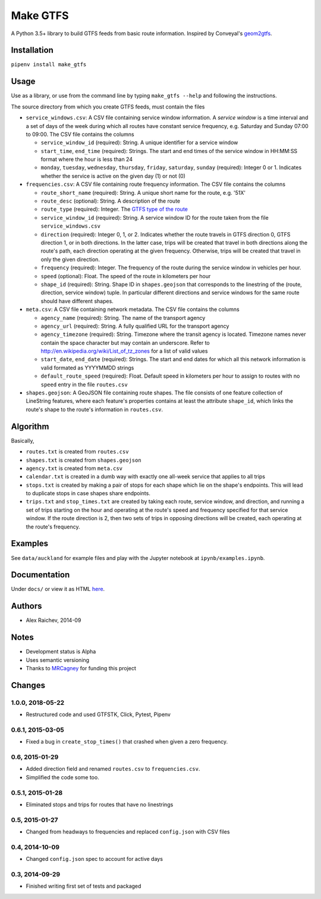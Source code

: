 Make GTFS
***********
.. image:: https://travis-ci.org/mrcagney/make_gtfs.svg?branch=master
    :target: https://travis-ci.org/mrcagney/make_gtfs

A Python 3.5+ library to build GTFS feeds from basic route information.
Inspired by Conveyal's `geom2gtfs <https://github.com/conveyal/geom2gtfs>`_.


Installation
=============
``pipenv install make_gtfs``


Usage
=====
Use as a library, or use from the command line by typing ``make_gtfs --help`` and following the instructions.

The source directory from which you create GTFS feeds, must contain the files

- ``service_windows.csv``: A CSV file containing service window information.
  A *service window* is a time interval and a set of days of the
  week during which all routes have constant service frequency,
  e.g. Saturday and Sunday 07:00 to 09:00.
  The CSV file contains the columns

  - ``service_window_id`` (required): String. A unique identifier
    for a service window
  - ``start_time``, ``end_time`` (required): Strings. The start
    and end times of the service window in HH:MM:SS format where
    the hour is less than 24
  - ``monday``, ``tuesday``, ``wednesday``, ``thursday``,
    ``friday``, ``saturday``, ``sunday`` (required): Integer 0
    or 1. Indicates whether the service is active on the given day
    (1) or not (0)

- ``frequencies.csv``: A CSV file containing route frequency information.
  The CSV file contains the columns

  - ``route_short_name`` (required): String. A unique short name
    for the route, e.g. '51X'
  - ``route_desc`` (optional): String. A description of the route
  - ``route_type`` (required): Integer. The
    `GTFS type of the route <https://developers.google.com/transit/gtfs/reference/#routestxt>`_
  - ``service_window_id`` (required): String. A service window ID
    for the route taken from the file ``service_windows.csv``
  - ``direction`` (required): Integer 0, 1, or 2. Indicates
    whether the route travels in GTFS direction 0, GTFS direction
    1, or in both directions.
    In the latter case, trips will be created that travel in both
    directions along the route's path, each direction operating at
    the given frequency.  Otherwise, trips will be created that
    travel in only the given direction.
  - ``frequency`` (required): Integer. The frequency of the route
    during the service window in vehicles per hour.
  - ``speed`` (optional): Float. The speed of the route in
    kilometers per hour
  - ``shape_id`` (required): String. Shape ID in
    ``shapes.geojson`` that corresponds to the linestring of the
    (route, direction, service window) tuple.
    In particular different directions and service windows for the
    same route should have different shapes.

- ``meta.csv``: A CSV file containing network metadata.
  The CSV file contains the columns

  - ``agency_name`` (required): String. The name of the transport
    agency
  - ``agency_url`` (required): String. A fully qualified URL for
    the transport agency
  - ``agency_timezone`` (required): String. Timezone where the
    transit agency is located. Timezone names never contain the
    space character but may contain an underscore. Refer to
    `http://en.wikipedia.org/wiki/List_of_tz_zones <http://en.wikipedia.org/wiki/List_of_tz_zones>`_ for a list of valid values
  - ``start_date``, ``end_date`` (required): Strings. The start
    and end dates for which all this network information is valid
    formated as YYYYMMDD strings
  - ``default_route_speed`` (required): Float. Default speed in
    kilometers per hour to assign to routes with no ``speed``
    entry in the file ``routes.csv``

- ``shapes.geojson``: A GeoJSON file containing route shapes.
  The file consists of one feature collection of LineString
  features, where each feature's properties contains at least the
  attribute ``shape_id``, which links the route's shape to the
  route's information in ``routes.csv``.


Algorithm
=========
Basically,

- ``routes.txt`` is created from ``routes.csv``
- ``shapes.txt`` is created from ``shapes.geojson``
- ``agency.txt`` is created from ``meta.csv``
- ``calendar.txt`` is created in a dumb way with exactly one all-week service that applies to all trips
- ``stops.txt`` is created by making a pair of stops for each shape which lie on the shape's endpoints.
  This will lead to duplicate stops in case shapes share endpoints.
- ``trips.txt`` and ``stop_times.txt`` are created by taking each route, service window, and direction, and running a set of trips starting on the hour and operating at the route's speed and frequency specified for that service window.
  If the route direction is 2, then two sets of trips in opposing directions will be created, each operating at the route's frequency.


Examples
=========
See ``data/auckland`` for example files and play with the Jupyter notebook at ``ipynb/examples.ipynb``.


Documentation
===============
Under ``docs/`` or view it as HTML `here <https://rawgit.com/araichev/make_gtfs/master/docs/_build/singlehtml/index.html>`_.


Authors
========
- Alex Raichev, 2014-09


Notes
======
- Development status is Alpha
- Uses semantic versioning
- Thanks to `MRCagney <https://mrcagney.com>`_ for funding this project


Changes
========

1.0.0, 2018-05-22
------------------
- Restructured code and used GTFSTK, Click, Pytest, Pipenv


0.6.1, 2015-03-05
-------------------
- Fixed a bug in ``create_stop_times()`` that crashed when given a zero frequency.


0.6, 2015-01-29
-------------------
- Added direction field and renamed ``routes.csv`` to ``frequencies.csv``.
- Simplified the code some too.


0.5.1, 2015-01-28
-------------------
- Eliminated stops and trips for routes that have no linestrings


0.5, 2015-01-27
-----------------
- Changed from headways to frequencies and replaced ``config.json`` with CSV files


0.4, 2014-10-09
------------------
- Changed ``config.json`` spec to account for active days


0.3, 2014-09-29
-----------------
- Finished writing first set of tests and packaged



